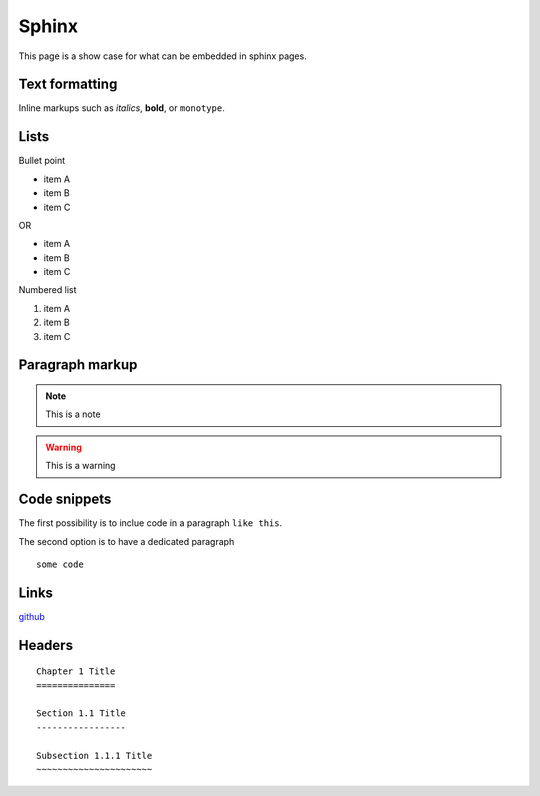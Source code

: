 Sphinx
-------

This page is a show case for what can be embedded in sphinx pages.

Text formatting
~~~~~~~~~~~~~~~~

Inline markups such as *italics*, **bold**, or ``monotype``.

Lists
~~~~~~

Bullet point

* item A
* item B
* item C

OR

- item A
- item B
- item C

Numbered list

#. item A
#. item B
#. item C

Paragraph markup
~~~~~~~~~~~~~~~~

.. note::

    This is a note

.. warning::

    This is a warning

.. seealso::

    This is a seealso

Code snippets
~~~~~~~~~~~~~

The first possibility is to inclue code in a paragraph ``like this``.

The second option is to have a dedicated paragraph

::

  some code

Links
~~~~~

`github <https://github.com>`_

Headers
~~~~~~~~

::

  Chapter 1 Title
  ===============
  
  Section 1.1 Title
  -----------------
  
  Subsection 1.1.1 Title
  ~~~~~~~~~~~~~~~~~~~~~~
